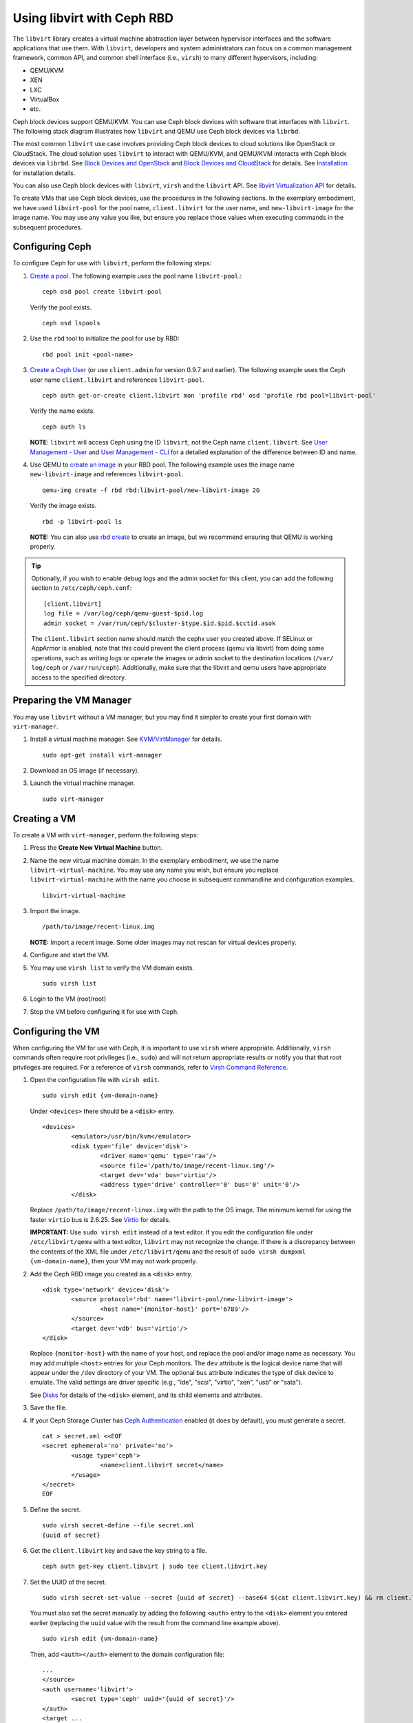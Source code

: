 =================================
 Using libvirt with Ceph RBD
=================================

.. index:: Ceph Block Device; livirt

The ``libvirt`` library creates a virtual machine abstraction layer between 
hypervisor interfaces and the software applications that use them. With 
``libvirt``, developers and system administrators can focus on a common 
management framework, common API, and common shell interface (i.e., ``virsh``)
to many different hypervisors, including: 

- QEMU/KVM
- XEN
- LXC
- VirtualBox
- etc.

Ceph block devices support QEMU/KVM. You can use Ceph block devices with
software that interfaces with ``libvirt``. The following stack diagram
illustrates how ``libvirt`` and QEMU use Ceph block devices via ``librbd``. 


.. ditaa::

            +---------------------------------------------------+
            |                     libvirt                       |
            +------------------------+--------------------------+
                                     |
                                     | configures
                                     v
            +---------------------------------------------------+
            |                       QEMU                        |
            +---------------------------------------------------+
            |                      librbd                       |
            +---------------------------------------------------+
            |                     librados                      |
            +------------------------+-+------------------------+
            |          OSDs          | |        Monitors        |
            +------------------------+ +------------------------+


The most common ``libvirt`` use case involves providing Ceph block devices to
cloud solutions like OpenStack or CloudStack. The cloud solution uses
``libvirt`` to  interact with QEMU/KVM, and QEMU/KVM interacts with Ceph block
devices via  ``librbd``. See `Block Devices and OpenStack`_ and `Block Devices
and CloudStack`_ for details. See `Installation`_ for installation details.

You can also use Ceph block devices with ``libvirt``, ``virsh`` and the
``libvirt`` API. See `libvirt Virtualization API`_ for details.


To create VMs that use Ceph block devices, use the procedures in the following
sections. In the exemplary embodiment, we have used ``libvirt-pool`` for the pool
name, ``client.libvirt`` for the user name, and ``new-libvirt-image`` for  the
image name. You may use any value you like, but ensure you replace those values
when executing commands in the subsequent procedures.


Configuring Ceph
================

To configure Ceph for use with ``libvirt``, perform the following steps:

#. `Create a pool`_. The following example uses the 
   pool name ``libvirt-pool``.::

	ceph osd pool create libvirt-pool

   Verify the pool exists. :: 

	ceph osd lspools

#. Use the ``rbd`` tool to initialize the pool for use by RBD::

        rbd pool init <pool-name>

#. `Create a Ceph User`_ (or use ``client.admin`` for version 0.9.7 and
   earlier). The following example uses the Ceph user name ``client.libvirt``
   and references ``libvirt-pool``. ::

	ceph auth get-or-create client.libvirt mon 'profile rbd' osd 'profile rbd pool=libvirt-pool'
	
   Verify the name exists. :: 
   
	ceph auth ls

   **NOTE**: ``libvirt`` will access Ceph using the ID ``libvirt``, 
   not the Ceph name ``client.libvirt``. See `User Management - User`_ and 
   `User Management - CLI`_ for a detailed explanation of the difference 
   between ID and name.	

#. Use QEMU to `create an image`_ in your RBD pool. 
   The following example uses the image name ``new-libvirt-image``
   and references ``libvirt-pool``. ::

	qemu-img create -f rbd rbd:libvirt-pool/new-libvirt-image 2G

   Verify the image exists. :: 

	rbd -p libvirt-pool ls

   **NOTE:** You can also use `rbd create`_ to create an image, but we
   recommend ensuring that QEMU is working properly.

.. tip:: Optionally, if you wish to enable debug logs and the admin socket for
   this client, you can add the following section to ``/etc/ceph/ceph.conf``::

	[client.libvirt]
	log file = /var/log/ceph/qemu-guest-$pid.log
	admin socket = /var/run/ceph/$cluster-$type.$id.$pid.$cctid.asok

   The ``client.libvirt`` section name should match the cephx user you created
   above.  
   If SELinux or AppArmor is enabled, note that this could prevent the client
   process (qemu via libvirt) from doing some operations, such as writing logs
   or operate the images or admin socket to the destination locations (``/var/
   log/ceph`` or ``/var/run/ceph``). Additionally, make sure that the libvirt
   and qemu users have appropriate access to the specified directory.


Preparing the VM Manager
========================

You may use ``libvirt`` without a VM manager, but you may find it simpler to
create your first domain with ``virt-manager``. 

#. Install a virtual machine manager. See `KVM/VirtManager`_ for details. ::

	sudo apt-get install virt-manager

#. Download an OS image (if necessary).

#. Launch the virtual machine manager. :: 

	sudo virt-manager



Creating a VM
=============

To create a VM with ``virt-manager``, perform the following steps:

#. Press the **Create New Virtual Machine** button. 

#. Name the new virtual machine domain. In the exemplary embodiment, we
   use the name ``libvirt-virtual-machine``. You may use any name you wish,
   but ensure you replace ``libvirt-virtual-machine`` with the name you 
   choose in subsequent commandline and configuration examples. :: 

	libvirt-virtual-machine

#. Import the image. ::

	/path/to/image/recent-linux.img

   **NOTE:** Import a recent image. Some older images may not rescan for 
   virtual devices properly.
   
#. Configure and start the VM.

#. You may use ``virsh list`` to verify the VM domain exists. ::

	sudo virsh list

#. Login to the VM (root/root)

#. Stop the VM before configuring it for use with Ceph.


Configuring the VM
==================

When configuring the VM for use with Ceph, it is important  to use ``virsh``
where appropriate. Additionally, ``virsh`` commands often require root
privileges  (i.e., ``sudo``) and will not return appropriate results or notify
you that that root privileges are required. For a reference of ``virsh``
commands, refer to `Virsh Command Reference`_.


#. Open the configuration file with ``virsh edit``. :: 

	sudo virsh edit {vm-domain-name}

   Under ``<devices>`` there should be a ``<disk>`` entry. :: 

	<devices>
		<emulator>/usr/bin/kvm</emulator>
		<disk type='file' device='disk'>
			<driver name='qemu' type='raw'/>
			<source file='/path/to/image/recent-linux.img'/>
			<target dev='vda' bus='virtio'/>
			<address type='drive' controller='0' bus='0' unit='0'/>
		</disk>


   Replace ``/path/to/image/recent-linux.img`` with the path to the OS image.
   The minimum kernel for using the faster ``virtio`` bus is 2.6.25. See 
   `Virtio`_ for details.

   **IMPORTANT:** Use ``sudo virsh edit`` instead of a text editor. If you edit 
   the configuration file under ``/etc/libvirt/qemu`` with a text editor, 
   ``libvirt`` may not recognize the change. If there is a discrepancy between 
   the contents of the XML file under ``/etc/libvirt/qemu`` and the result of 
   ``sudo virsh dumpxml {vm-domain-name}``, then your VM may not work 
   properly.
   

#. Add the Ceph RBD image you created as a ``<disk>`` entry. :: 

	<disk type='network' device='disk'>
		<source protocol='rbd' name='libvirt-pool/new-libvirt-image'>
			<host name='{monitor-host}' port='6789'/>
		</source>
		<target dev='vdb' bus='virtio'/>
	</disk>

   Replace ``{monitor-host}`` with the name of your host, and replace the 
   pool and/or image name as necessary. You may add multiple ``<host>`` 
   entries for your Ceph monitors. The ``dev`` attribute is the logical
   device name that will appear under the ``/dev`` directory of your 
   VM. The optional ``bus`` attribute indicates the type of disk device to 
   emulate. The valid settings are driver specific (e.g., "ide", "scsi", 
   "virtio", "xen", "usb" or "sata").
   
   See `Disks`_ for details of the ``<disk>`` element, and its child elements
   and attributes.
	
#. Save the file.

#. If your Ceph Storage Cluster has `Ceph Authentication`_ enabled (it does by 
   default), you must generate a secret. :: 

	cat > secret.xml <<EOF
	<secret ephemeral='no' private='no'>
		<usage type='ceph'>
			<name>client.libvirt secret</name>
		</usage>
	</secret>
	EOF

#. Define the secret. ::

	sudo virsh secret-define --file secret.xml
	{uuid of secret}

#. Get the ``client.libvirt`` key and save the key string to a file. ::

	ceph auth get-key client.libvirt | sudo tee client.libvirt.key

#. Set the UUID of the secret. :: 

	sudo virsh secret-set-value --secret {uuid of secret} --base64 $(cat client.libvirt.key) && rm client.libvirt.key secret.xml

   You must also set the secret manually by adding the following ``<auth>`` 
   entry to the ``<disk>`` element you entered earlier (replacing the
   ``uuid`` value with the result from the command line example above). ::

	sudo virsh edit {vm-domain-name}

   Then, add ``<auth></auth>`` element to the domain configuration file::

	...
	</source>
	<auth username='libvirt'>
		<secret type='ceph' uuid='{uuid of secret}'/>
	</auth>
	<target ... 


   **NOTE:** The exemplary ID is ``libvirt``, not the Ceph name 
   ``client.libvirt`` as generated at step 2 of `Configuring Ceph`_. Ensure 
   you use the ID component of the Ceph name you generated. If for some reason 
   you need to regenerate the secret, you will have to execute 
   ``sudo virsh secret-undefine {uuid}`` before executing 
   ``sudo virsh secret-set-value`` again.


Summary
=======

Once you have configured the VM for use with Ceph, you can start the VM.
To verify that the VM and Ceph are communicating, you may perform the
following procedures.


#. Check to see if Ceph is running:: 

	ceph health

#. Check to see if the VM is running. :: 

	sudo virsh list

#. Check to see if the VM is communicating with Ceph. Replace 
   ``{vm-domain-name}`` with the name of your VM domain:: 

	sudo virsh qemu-monitor-command --hmp {vm-domain-name} 'info block'

#. Check to see if the device from ``<target dev='vdb' bus='virtio'/>`` exists::
   
       virsh domblklist {vm-domain-name} --details

If everything looks okay, you may begin using the Ceph block device 
within your VM.


.. _Installation: ../../install
.. _libvirt Virtualization API: http://www.libvirt.org
.. _Block Devices and OpenStack: ../rbd-openstack
.. _Block Devices and CloudStack: ../rbd-cloudstack
.. _Create a pool: ../../rados/operations/pools#create-a-pool
.. _Create a Ceph User: ../../rados/operations/user-management#add-a-user
.. _create an image: ../qemu-rbd#creating-images-with-qemu
.. _Virsh Command Reference: http://www.libvirt.org/virshcmdref.html
.. _KVM/VirtManager: https://help.ubuntu.com/community/KVM/VirtManager
.. _Ceph Authentication: ../../rados/configuration/auth-config-ref
.. _Disks: http://www.libvirt.org/formatdomain.html#elementsDisks
.. _rbd create: ../rados-rbd-cmds#creating-a-block-device-image
.. _User Management - User: ../../rados/operations/user-management#user
.. _User Management - CLI: ../../rados/operations/user-management#command-line-usage
.. _Virtio: http://www.linux-kvm.org/page/Virtio
